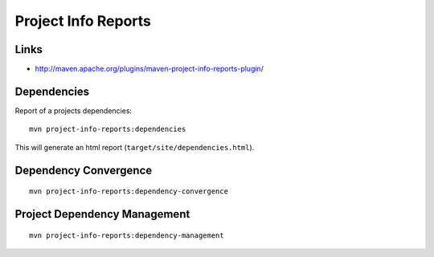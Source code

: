 Project Info Reports
********************

Links
=====

- http://maven.apache.org/plugins/maven-project-info-reports-plugin/

Dependencies
============

Report of a projects dependencies:

::

  mvn project-info-reports:dependencies

This will generate an html report (``target/site/dependencies.html``).

Dependency Convergence
======================

::

  mvn project-info-reports:dependency-convergence

Project Dependency Management
=============================

::

  mvn project-info-reports:dependency-management

